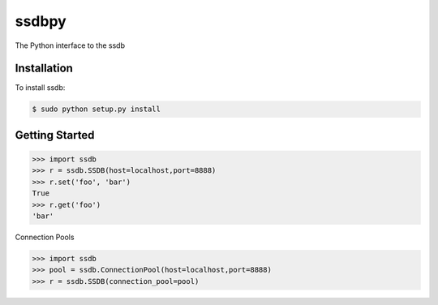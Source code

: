 ssdbpy
======

The Python interface to the ssdb

Installation
------------

To install ssdb:

.. code-block:: bash

    $ sudo python setup.py install

Getting Started
---------------

.. code-block:: pycon

    >>> import ssdb
    >>> r = ssdb.SSDB(host=localhost,port=8888)
    >>> r.set('foo', 'bar')
    True
    >>> r.get('foo')
    'bar'

Connection Pools

.. code-block:: pycon

    >>> import ssdb
    >>> pool = ssdb.ConnectionPool(host=localhost,port=8888)
    >>> r = ssdb.SSDB(connection_pool=pool)